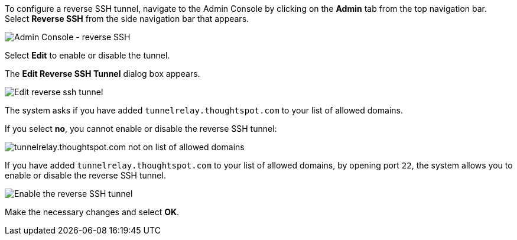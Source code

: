 To configure a reverse SSH tunnel, navigate to the Admin Console by clicking on the *Admin* tab from the top navigation bar.
Select *Reverse SSH* from the side navigation bar that appears.

image::{{ site.baseurl }}/images/admin-portal-reverse-ssh.png[Admin Console - reverse SSH]

Select *Edit* to enable or disable the tunnel.

The *Edit Reverse SSH Tunnel* dialog box appears.

image::{{ site.baseurl }}/images/admin-portal-reverse-ssh-edit.png[Edit reverse ssh tunnel]

The system asks if you have added `tunnelrelay.thoughtspot.com` to your list of allowed domains.

If you select *no*, you cannot enable or disable the reverse SSH tunnel:

image::{{ site.baseurl }}/images/admin-portal-reverse-ssh-not-allowed.png[tunnelrelay.thoughtspot.com not on list of allowed domains]

If you have added `tunnelrelay.thoughtspot.com` to your list of allowed domains, by opening port `22`, the system allows you to enable or disable the reverse SSH tunnel.

image::{{ site.baseurl }}/images/admin-portal-reverse-ssh-enable.png[Enable the reverse SSH tunnel]

Make the necessary changes and select *OK*.

